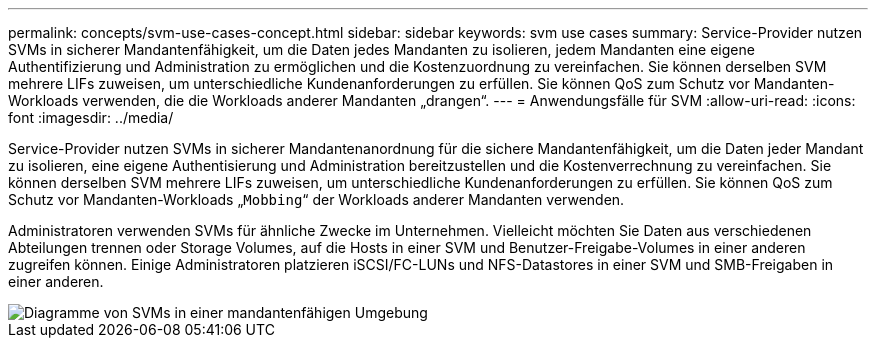 ---
permalink: concepts/svm-use-cases-concept.html 
sidebar: sidebar 
keywords: svm use cases 
summary: Service-Provider nutzen SVMs in sicherer Mandantenfähigkeit, um die Daten jedes Mandanten zu isolieren, jedem Mandanten eine eigene Authentifizierung und Administration zu ermöglichen und die Kostenzuordnung zu vereinfachen. Sie können derselben SVM mehrere LIFs zuweisen, um unterschiedliche Kundenanforderungen zu erfüllen. Sie können QoS zum Schutz vor Mandanten-Workloads verwenden, die die Workloads anderer Mandanten „drangen“. 
---
= Anwendungsfälle für SVM
:allow-uri-read: 
:icons: font
:imagesdir: ../media/


[role="lead"]
Service-Provider nutzen SVMs in sicherer Mandantenanordnung für die sichere Mandantenfähigkeit, um die Daten jeder Mandant zu isolieren, eine eigene Authentisierung und Administration bereitzustellen und die Kostenverrechnung zu vereinfachen. Sie können derselben SVM mehrere LIFs zuweisen, um unterschiedliche Kundenanforderungen zu erfüllen. Sie können QoS zum Schutz vor Mandanten-Workloads „`Mobbing`“ der Workloads anderer Mandanten verwenden.

Administratoren verwenden SVMs für ähnliche Zwecke im Unternehmen. Vielleicht möchten Sie Daten aus verschiedenen Abteilungen trennen oder Storage Volumes, auf die Hosts in einer SVM und Benutzer-Freigabe-Volumes in einer anderen zugreifen können. Einige Administratoren platzieren iSCSI/FC-LUNs und NFS-Datastores in einer SVM und SMB-Freigaben in einer anderen.

image::../media/multitenancy-use-case.gif[Diagramme von SVMs in einer mandantenfähigen Umgebung]
